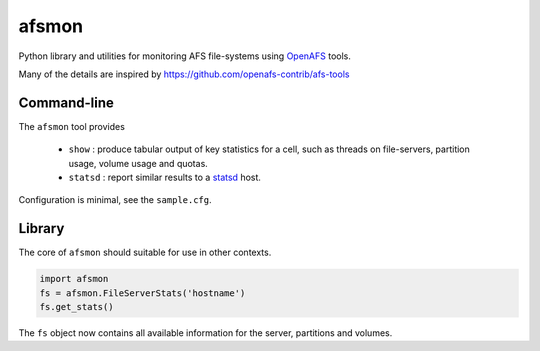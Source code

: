 afsmon
======

Python library and utilities for monitoring AFS file-systems using
`OpenAFS <https://www.openafs.org/>`__ tools.

Many of the details are inspired by
`<https://github.com/openafs-contrib/afs-tools>`__

Command-line
------------

The ``afsmon`` tool provides

 * ``show`` : produce tabular output of key statistics for a cell,
   such as threads on file-servers, partition usage, volume usage and
   quotas.

 * ``statsd`` : report similar results to a `statsd
   <https://github.com/etsy/statsd>`__ host.

Configuration is minimal, see the ``sample.cfg``.

Library
-------

The core of ``afsmon`` should suitable for use in other contexts.

.. code-block:: python

   import afsmon
   fs = afsmon.FileServerStats('hostname')
   fs.get_stats()

The ``fs`` object now contains all available information for the
server, partitions and volumes.

